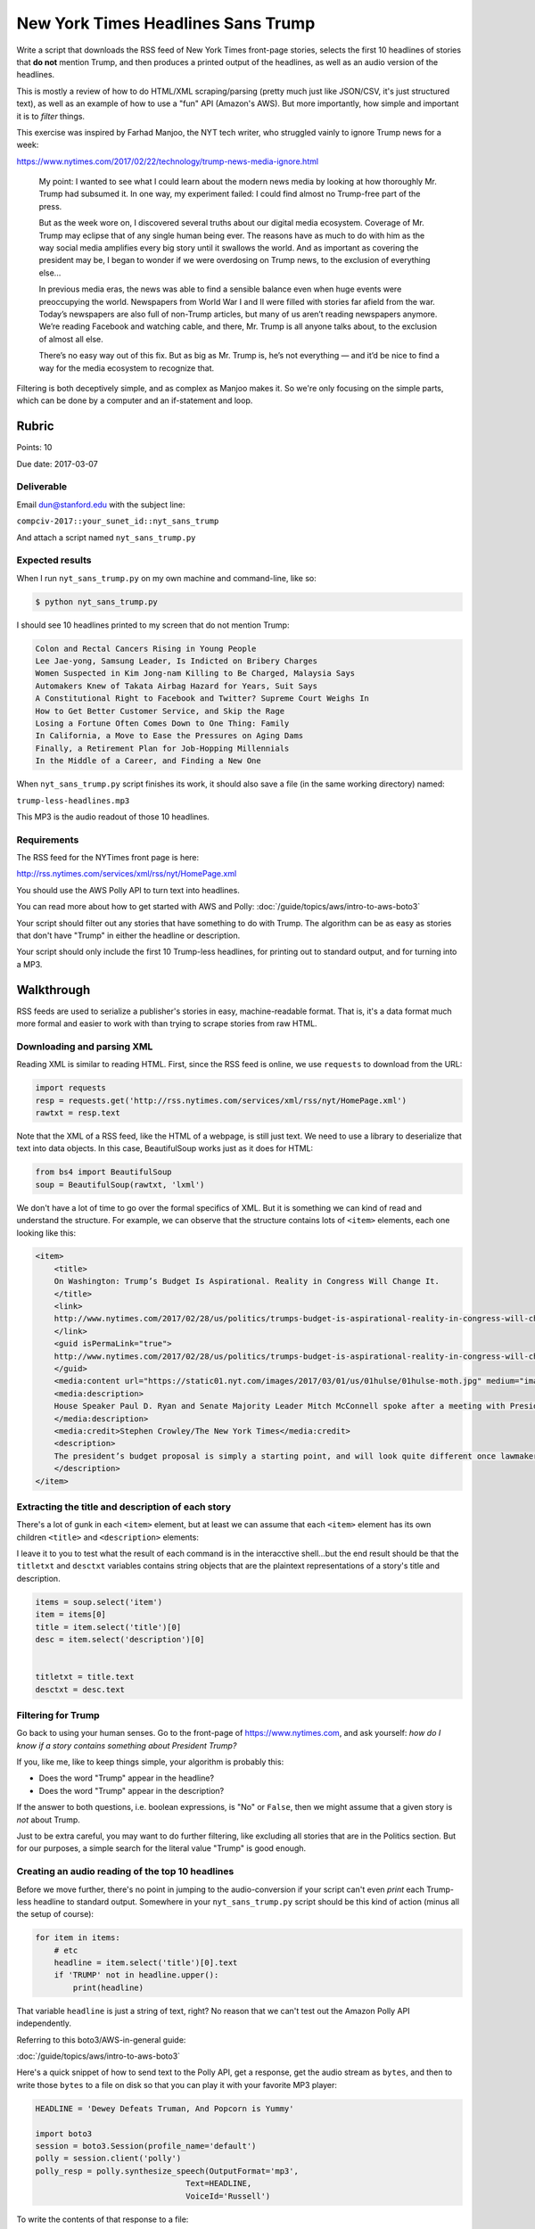 ***********************************
New York Times Headlines Sans Trump
***********************************

Write a script that downloads the RSS feed of New York Times front-page stories, selects the first 10 headlines of stories that **do not** mention Trump, and then produces a printed output of the headlines, as well as an audio version of the headlines.

This is mostly a review of how to do HTML/XML scraping/parsing (pretty much just like JSON/CSV, it's just structured text), as well as an example of how to use a "fun" API (Amazon's AWS). But more importantly, how simple and important it is to *filter* things.

This exercise was inspired by Farhad Manjoo, the NYT tech writer, who struggled vainly to ignore Trump news for a week:

https://www.nytimes.com/2017/02/22/technology/trump-news-media-ignore.html


    My point: I wanted to see what I could learn about the modern news media by looking at how thoroughly Mr. Trump had subsumed it. In one way, my experiment failed: I could find almost no Trump-free part of the press.

    But as the week wore on, I discovered several truths about our digital media ecosystem. Coverage of Mr. Trump may eclipse that of any single human being ever. The reasons have as much to do with him as the way social media amplifies every big story until it swallows the world. And as important as covering the president may be, I began to wonder if we were overdosing on Trump news, to the exclusion of everything else...

    In previous media eras, the news was able to find a sensible balance even when huge events were preoccupying the world. Newspapers from World War I and II were filled with stories far afield from the war. Today’s newspapers are also full of non-Trump articles, but many of us aren’t reading newspapers anymore. We’re reading Facebook and watching cable, and there, Mr. Trump is all anyone talks about, to the exclusion of almost all else.

    There’s no easy way out of this fix. But as big as Mr. Trump is, he’s not everything — and it’d be nice to find a way for the media ecosystem to recognize that.



Filtering is both deceptively simple, and as complex as Manjoo makes it. So we're only focusing on the simple parts, which can be done by a computer and an if-statement and loop.



Rubric
======

Points: 10

Due date: 2017-03-07


Deliverable
-----------

Email dun@stanford.edu with the subject line:

``compciv-2017::your_sunet_id::nyt_sans_trump``

And attach a script named ``nyt_sans_trump.py``


Expected results
----------------

When I run ``nyt_sans_trump.py`` on my own machine and command-line, like so:

.. code-block:: shell

    $ python nyt_sans_trump.py

I should see 10 headlines printed to my screen that do not mention Trump:

.. code-block:: text

    Colon and Rectal Cancers Rising in Young People
    Lee Jae-yong, Samsung Leader, Is Indicted on Bribery Charges
    Women Suspected in Kim Jong-nam Killing to Be Charged, Malaysia Says
    Automakers Knew of Takata Airbag Hazard for Years, Suit Says
    A Constitutional Right to Facebook and Twitter? Supreme Court Weighs In
    How to Get Better Customer Service, and Skip the Rage
    Losing a Fortune Often Comes Down to One Thing: Family
    In California, a Move to Ease the Pressures on Aging Dams
    Finally, a Retirement Plan for Job-Hopping Millennials
    In the Middle of a Career, and Finding a New One



When ``nyt_sans_trump.py`` script finishes its work, it should also save a file (in the same working directory) named:

``trump-less-headlines.mp3``

This MP3 is the audio readout of those 10 headlines.


Requirements
------------

The RSS feed for the NYTimes front page is here:

http://rss.nytimes.com/services/xml/rss/nyt/HomePage.xml

You should use the AWS Polly API to turn text into headlines.

You can read more about how to get started with AWS and Polly: :doc:`/guide/topics/aws/intro-to-aws-boto3`

Your script should filter out any stories that have something to do with Trump. The algorithm can be as easy as stories that don't have "Trump" in either the headline or description.

Your script should only include the first 10 Trump-less headlines, for printing out to standard output, and for turning into a MP3.





Walkthrough
===========

RSS feeds are used to serialize a publisher's stories in easy, machine-readable format. That is, it's a data format much more formal and easier to work with than trying to scrape stories from raw HTML.


Downloading and parsing XML
---------------------------

Reading XML is similar to reading HTML. First, since the RSS feed is online, we use ``requests`` to download from the URL:

.. code-block:: python

    import requests
    resp = requests.get('http://rss.nytimes.com/services/xml/rss/nyt/HomePage.xml')
    rawtxt = resp.text


Note that the XML of a RSS feed, like the HTML of a webpage, is still just text. We need to use a library to deserialize that text into data objects. In this case, BeautifulSoup works just as it does for HTML:


.. code-block:: python

    from bs4 import BeautifulSoup
    soup = BeautifulSoup(rawtxt, 'lxml')


We don't have a lot of time to go over the formal specifics of XML. But it is something we can kind of read and understand the structure. For example, we can observe that the structure contains lots of ``<item>``  elements, each one looking like this:

.. code-block:: xml

    <item>
        <title>
        On Washington: Trump’s Budget Is Aspirational. Reality in Congress Will Change It.
        </title>
        <link>
        http://www.nytimes.com/2017/02/28/us/politics/trumps-budget-is-aspirational-reality-in-congress-will-change-it.html?partner=rss&emc=rss
        </link>
        <guid isPermaLink="true">
        http://www.nytimes.com/2017/02/28/us/politics/trumps-budget-is-aspirational-reality-in-congress-will-change-it.html
        </guid>
        <media:content url="https://static01.nyt.com/images/2017/03/01/us/01hulse/01hulse-moth.jpg" medium="image" height="151" width="151"/>
        <media:description>
        House Speaker Paul D. Ryan and Senate Majority Leader Mitch McConnell spoke after a meeting with President Trump at the White House on Monday.
        </media:description>
        <media:credit>Stephen Crowley/The New York Times</media:credit>
        <description>
        The president’s budget proposal is simply a starting point, and will look quite different once lawmakers have their say.
        </description>
    </item>



Extracting the title and description of each story
--------------------------------------------------

There's a lot of gunk in each ``<item>`` element, but at least we can assume that each ``<item>`` element has its own children ``<title>`` and ``<description>`` elements:


I leave it to you to test what the result of each command is in the interacctive shell...but the end result should be that the ``titletxt`` and ``desctxt`` variables contains string objects that are the plaintext representations of a story's title and description.

.. code-block:: python


    items = soup.select('item')
    item = items[0]
    title = item.select('title')[0]
    desc = item.select('description')[0]


    titletxt = title.text
    desctxt = desc.text



Filtering for Trump
-------------------

Go back to using your human senses. Go to the front-page of https://www.nytimes.com, and ask yourself: *how do I know if a story contains something about President Trump?*

If you, like me, like to keep things simple, your algorithm is probably this:

- Does the word "Trump" appear in the headline?
- Does the word "Trump" appear in the description?

If the answer to both questions, i.e. boolean expressions, is "No" or ``False``, then we might assume that a given story is *not* about Trump.

Just to be extra careful, you may want to do further filtering, like excluding all stories that are in the Politics section. But for our purposes, a simple search for the literal value "Trump" is good enough.





Creating an audio reading of the top 10 headlines
-------------------------------------------------

Before we move further, there's no point in jumping to the audio-conversion if your script can't even *print* each Trump-less headline to standard output. Somewhere in your ``nyt_sans_trump.py`` script should be this kind of action (minus all the setup of course):


.. code-block:: python

    for item in items:
        # etc
        headline = item.select('title')[0].text
        if 'TRUMP' not in headline.upper():
            print(headline)


That variable ``headline`` is just a string of text, right? No reason that we can't test out the Amazon Polly API independently.

Referring to this boto3/AWS-in-general guide:

:doc:`/guide/topics/aws/intro-to-aws-boto3`

Here's a quick snippet of how to send text to the Polly API, get a response, get the audio stream as ``bytes``, and then to write those ``bytes`` to a file on disk so that you can play it with your favorite MP3 player:


.. code-block:: python

    HEADLINE = 'Dewey Defeats Truman, And Popcorn is Yummy'

    import boto3
    session = boto3.Session(profile_name='default')
    polly = session.client('polly')
    polly_resp = polly.synthesize_speech(OutputFormat='mp3',
                                    Text=HEADLINE,
                                    VoiceId='Russell')



To write the contents of that response to a file:

.. code-block:: python

    audiodata = polly_resp['AudioStream'].read()
    thefile = open('trump-less-headlines.mp3', 'wb')
    thefile.write(audiodata)
    thefile.close()


Note that we don't want to be calling the Polly API more than once. That is, we want to collate all of the headlines into a single string, and then make a single audio file. In other words, this is **not** a good pattern:


.. code-block:: python

    for item in items:
        # etc
        headline = item.select('title')[0].text
        if 'TRUMP' not in headline.upper():
            print(headline)

            polly_resp = polly.synthesize_speech(OutputFormat='mp3',
                                    Text=headline,
                                    VoiceId='Russell')

            audiodata = polly_resp['AudioStream'].read()
            thefile = open('trump-less-headlines.mp3', 'wb')
            thefile.write(audiodata)
            thefile.close()



Look at where the file-writing logic is in regards to the loop. For every item, the file is re-written, over and over...that's not what we want.


You will probably want to **two** loops.

The first loop creates a list of headlines belonging to Trump-less stories.

The second loop prints out the first ten of those Trump-less headlines and also creates a big string, that is just those 10 headlines concatenated together.

Pass that "big string" into Polly.
